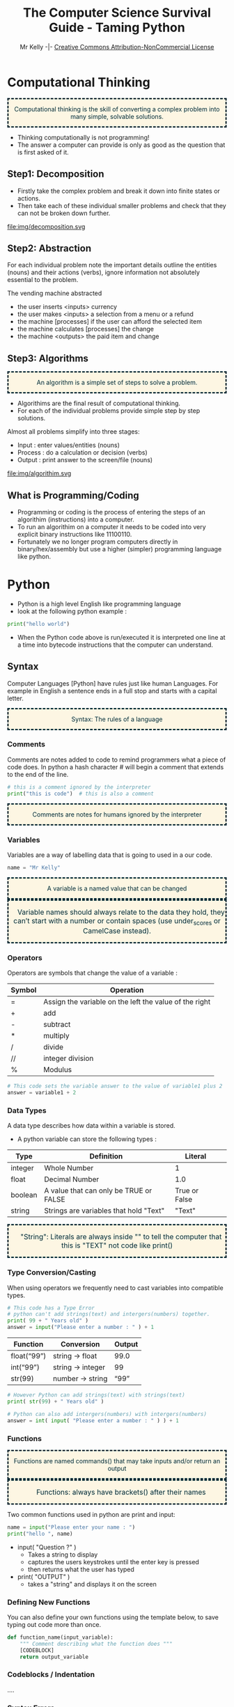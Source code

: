 #+Title: The Computer Science Survival Guide - Taming Python
#+Email: 
#+Author: Mr Kelly -|- [[http://creativecommons.org/licenses/by-nc/4.0/][Creative Commons Attribution-NonCommercial License]]

#+MACRO: NEWLINE @@latex:\\@@ @@html:<br>@@

#+OPTIONS: html-postamble:nil html-scripts:nil html-style:nil num:nil 
# HTML_HEAD: <link rel="stylesheet" type="text/css" href="css/readtheorg.css"/>

# Slides CSS MIT License + JS GPL License
#+INFOJS_OPT: view:t toc:t ltoc:t mouse:underline buttons:0 path:http://thomasf.github.io/solarized-css/org-info.min.js
#+HTML_HEAD: <link rel="stylesheet" type="text/css" href="css/solarized-light.css" />


#+HTML_HEAD_EXTRA:  <style>.keyword {color:#002b36; text-align: center; background-color:#fdf6e3; border-style: dashed;}</style>
#+HTML_HEAD_EXTRA:  <style>.note {font-size: 12pt; text-indent: 14pt; color:#002b36; text-align: center; background-color:#fdf6e3; border-style: dashed;}</style>


#+LATEX_HEADER: \usepackage[usenames,dvipsnames,svgnames,table]{xcolor}
#+LATEX_HEADER: \newenvironment{keyword}{\color{red}}{\ignorespacesafterend}
#+LATEX_HEADER: \newenvironment{note}{\color{blue}}{\ignorespacesafterend}

* Computational Thinking
#+BEGIN_keyword
Computational thinking is the skill of converting a complex problem into many simple, solvable solutions.
#+END_keyword
- Thinking computationally is not programming! 
- The answer a computer can provide is only as good as the question that is first asked of it.

** Step1: Decomposition 
- Firstly take the complex problem and break it down into finite states or actions.
- Then take each of these individual smaller problems and check that they can not be broken down further.

#+CAPTION: For example consider a vending machine (a complex problem)
#+NAME: fig.Decomposition 
#+ATTR_HTML: :width 70%
file:img/decomposition.svg


** Step2: Abstraction
For each individual problem note the important details outline the entities (nouns) and their actions (verbs), ignore information not absolutely essential to the problem.

The vending machine abstracted
- the user inserts <inputs> currency
- the user makes <inputs> a selection from a menu or a refund
- the machine [processes] if the user can afford the selected item
- the machine calculates [processes] the change
- the machine <outputs> the paid item and change

** Step3: Algorithms
#+BEGIN_keyword
An algorithm is a simple set of steps to solve a problem.
#+END_keyword

- Algorithims are the final result of computational thinking.
- For each of the individual problems provide simple step by step solutions. 

Almost all problems simplify into three stages: 
  + Input   : enter values/entities (nouns) 
  + Process : do a calculation or decision (verbs)
  + Output  : print answer to the screen/file (nouns)


#+CAPTION: Algorithms are written as pseudocode and flowcharts. 
#+NAME: fig.Algorithm
#+ATTR_HTML: :width 80%
file:img/algorithim.svg

** What is Programming/Coding
- Programming or coding is the process of entering the steps of an algorithim (instructions) into a computer.  
- To run an algorithim on a computer it needs to be coded into very explicit binary instructions like 11100110.
- Fortunately we no longer program computers directly in binary/hex/assembly but use a higher (simpler) programming language like python.  

* Python
- Python is a high level English like programming language
- look at the following python example :

#+BEGIN_SRC python -i
print("hello world")
#+END_SRC

- When the Python code above is run/executed it is interpreted one line at a time into bytecode instructions that the computer can understand.

** Syntax    
Computer Languages [Python] have rules just like human Languages. For example in English a sentence ends in a full stop and starts with a capital letter.

#+BEGIN_keyword
Syntax: The rules of a language
#+END_keyword 

*** Comments
Comments are notes added to code to remind programmers what a piece of code does.
In python a hash character # will begin a comment that extends to the end of the line.

#+BEGIN_SRC python -i
# this is a comment ignored by the interpreter
print("this is code")  # this is also a comment
#+END_SRC

#+BEGIN_keyword
Comments are notes for humans ignored by the interpreter
#+END_keyword

*** Variables
Variables are a way of labelling data that is going to used in a our code.
#+BEGIN_SRC python -i
name = "Mr Kelly"
#+END_SRC

#+BEGIN_keyword
A variable is a named value that can be changed
#+END_keyword

#+BEGIN_note
Variable names should always relate to the data they hold, they can’t start with a number or contain spaces (use under_scores or CamelCase instead).
#+END_note


*** Operators
Operators are symbols that change the value of a variable :

| Symbol         | Operation                                                        |
|----------------+------------------------------------------------------------------|
| =              | Assign the variable on the left the value of the right |
| +              | add                                                    |
| -              | subtract                                               |
| *              | multiply                                               |
| @@html:&#47;@@ @@latex:&frasl;@@  | divide                                                 |
| //             | integer division                                       |
| %              | Modulus                                                |


#+BEGIN_SRC python -i
# This code sets the variable answer to the value of variable1 plus 2
answer = variable1 + 2
#+END_SRC

*** Data Types
A data type describes how data within a variable is stored.
- A python variable can store the following types : 
| Type    | Definition                             | Literal       |   
|---------+----------------------------------------+---------------|   
| integer | Whole Number                           | 1             |   
| float   | Decimal Number                         | 1.0           |   
| boolean | A value that can only be TRUE or FALSE | True or False |   
| string  | Strings are variables that hold "Text" | "Text"        |   


#+BEGIN_note  
"String": Literals are always inside ""
to tell the computer that this is 
"TEXT" not code like
print()
#+END_note

*** Type Conversion/Casting
When using operators we frequently need to cast variables into compatible types.

#+BEGIN_SRC python -i
# This code has a Type Error 
# python can't add strings(text) and intergers(numbers) together.
print( 99 + " Years old" ) 
answer = input("Please enter a number : " ) + 1 
#+END_SRC

| Function    | Conversion        | Output  |
|-------------+-------------------+---------|
| float(“99”) | string -> float   | 99.0    |
| int(“99”)   | string -> integer | 99      |
| str(99)     | number -> string  | “99” |
#+TBLFM: $3=99.0

#+BEGIN_SRC python -i
# However Python can add strings(text) with strings(text)
print( str(99) + " Years old" ) 

# Python can also add intergers(numbers) with intergers(numbers) 
answer = int( input( "Please enter a number : " ) ) + 1 
#+END_SRC
  

*** Functions
#+BEGIN_keyword 
Functions are named commands() that may take inputs and/or return an output
#+END_keyword

#+BEGIN_note
Functions: always have brackets() after their names 
#+END_note

Two common functions used in python are print and input:
#+BEGIN_SRC python -i
name = input("Please enter your name : ")
print("hello ", name)
#+END_SRC
- input( "Question ?" )
  + Takes a string to display
  + captures the users keystrokes until the enter key is pressed
  + then returns what the user has typed

- print( "OUTPUT" )
  + takes a "string" and displays it on the screen
*** Defining New Functions
You can also define your own functions using the template below, to save typing out code more than once.

#+BEGIN_SRC python -i
def function_name(input_variable):
    """ Comment describing what the function does """
    [CODEBLOCK]
    return output_variable
#+END_SRC

*** Codeblocks / Indentation
....

*** Syntax Errors
Breaking the rules of any language for example incorrect spelling, punctuation or grammar will cause misunderstanding. Python is no exception and will fail to interpret/understand the code you have entered.Syntax Errors are very common (mostly typos) but fortunately they are also easy to find and fix.
- When python is unable to understand your code it will do its best to highlight the syntax error.
[[file:img/syntax_error.jpg]]
- The example python code above contains multiple errors.
  + print is misspelt Pr0nt (note python is case sensitive)
  + the string "Syntax is missing a double quote   
  + the print function is missing a closing bracket 

  

** Logic
Frequently an algorithm needs to make a decision; that is run code only if a condition is meet (True).

Weather
hot
cold
wet 

if expression1:
   statement(s)
elif expression2:
   statement(s)
elif expression3:
   statement(s)
else:
   statement(s)

If the condition is true, then do the indented statements. 
If the condition is not true, then skip the indented statements.


*** Comparison Operators
Symbols that compare variables :
| Symbol | Operation              |
|--------+------------------------|
| ==  | Is equal too              |
| !=  | Is not equal too          |
| <=  | Less than or equal too    |
| >=  | Greater than or equal too |
| and | TRUE and FALSE = FALSE    |
| or  | TRUE or  FALSE = TRUE     |
